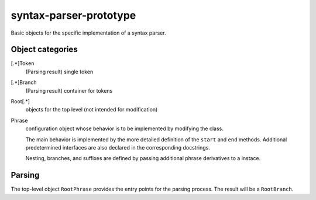 syntax-parser-prototype
#######################

Basic objects for the specific implementation of a syntax parser.

Object categories
-----------------

[.*]Token
    (Parsing result) single token

[.*]Branch
    (Parsing result) container for tokens

Root[.*]
    objects for the top level (not intended for modification)

Phrase
    configuration object whose behavior is to be implemented by modifying the class.

    The main behavior is implemented by the more detailed definition of the ``start`` and ``end`` methods.
    Additional predetermined interfaces are also declared in the corresponding docstrings.

    Nesting, branches, and suffixes are defined by passing additional phrase derivatives to a instace.

Parsing
-------

The top-level object ``RootPhrase`` provides the entry points for the parsing process.
The result will be a ``RootBranch``.